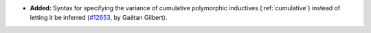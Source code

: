 - **Added:** Syntax for specifying the variance of cumulative
  polymorphic inductives (:ref:`cumulative`) instead of letting it be
  inferred (`#12653 <https://github.com/coq/coq/pull/12653>`_, by
  Gaëtan Gilbert).
